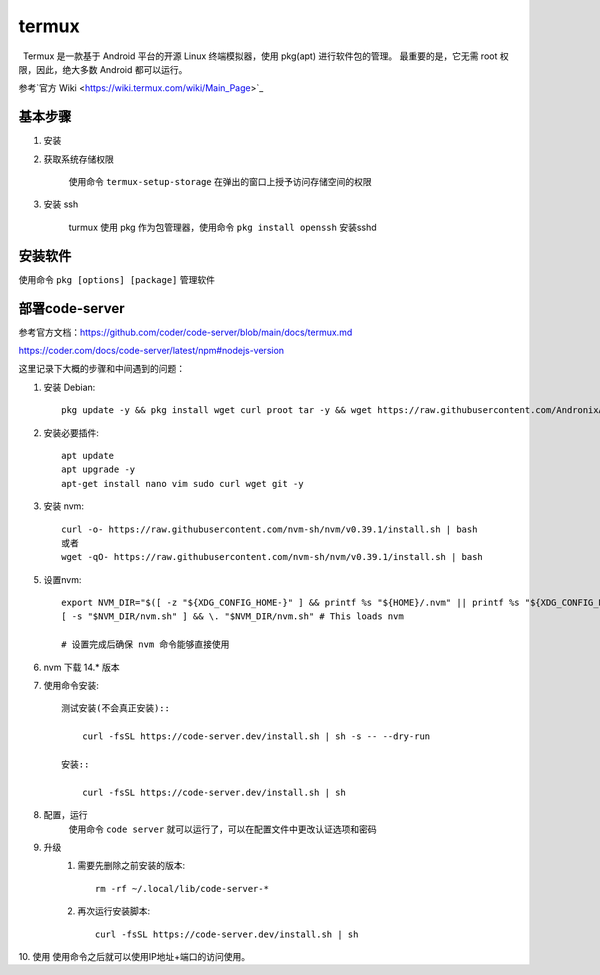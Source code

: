 termux
================
 Termux 是一款基于 Android 平台的开源 Linux 终端模拟器，使用 pkg(apt) 进行软件包的管理。 最重要的是，它无需 root 权限，因此，绝大多数 Android 都可以运行。

参考`官方 Wiki <https://wiki.termux.com/wiki/Main_Page>`_ 

基本步骤
################

1. 安装

2. 获取系统存储权限

    | 使用命令 ``termux-setup-storage`` 在弹出的窗口上授予访问存储空间的权限

3. 安装 ssh

    | turmux 使用 pkg 作为包管理器，使用命令 ``pkg install openssh`` 安装sshd

安装软件
################

使用命令 ``pkg [options] [package]`` 管理软件 

部署code-server
################
参考官方文档：https://github.com/coder/code-server/blob/main/docs/termux.md

https://coder.com/docs/code-server/latest/npm#nodejs-version

这里记录下大概的步骤和中间遇到的问题：

1. 安装 Debian::

    pkg update -y && pkg install wget curl proot tar -y && wget https://raw.githubusercontent.com/AndronixApp/AndronixOrigin/master/Installer/Debian/debian.sh -O debian.sh && chmod +x debian.sh && bash debian.sh

2. 安装必要插件::

    apt update
    apt upgrade -y
    apt-get install nano vim sudo curl wget git -y

3. 安装 nvm::

    curl -o- https://raw.githubusercontent.com/nvm-sh/nvm/v0.39.1/install.sh | bash
    或者
    wget -qO- https://raw.githubusercontent.com/nvm-sh/nvm/v0.39.1/install.sh | bash

5. 设置nvm::

    export NVM_DIR="$([ -z "${XDG_CONFIG_HOME-}" ] && printf %s "${HOME}/.nvm" || printf %s "${XDG_CONFIG_HOME}/nvm")"
    [ -s "$NVM_DIR/nvm.sh" ] && \. "$NVM_DIR/nvm.sh" # This loads nvm

    # 设置完成后确保 nvm 命令能够直接使用

6. nvm 下载 14.* 版本
7. 使用命令安装::

    测试安装(不会真正安装)::

        curl -fsSL https://code-server.dev/install.sh | sh -s -- --dry-run

    安装::

        curl -fsSL https://code-server.dev/install.sh | sh

8. 配置，运行
    使用命令 ``code server`` 就可以运行了，可以在配置文件中更改认证选项和密码

9. 升级
    1. 需要先删除之前安装的版本::

        rm -rf ~/.local/lib/code-server-*

    2. 再次运行安装脚本::

        curl -fsSL https://code-server.dev/install.sh | sh
    
10. 使用 
使用命令之后就可以使用IP地址+端口的访问使用。

